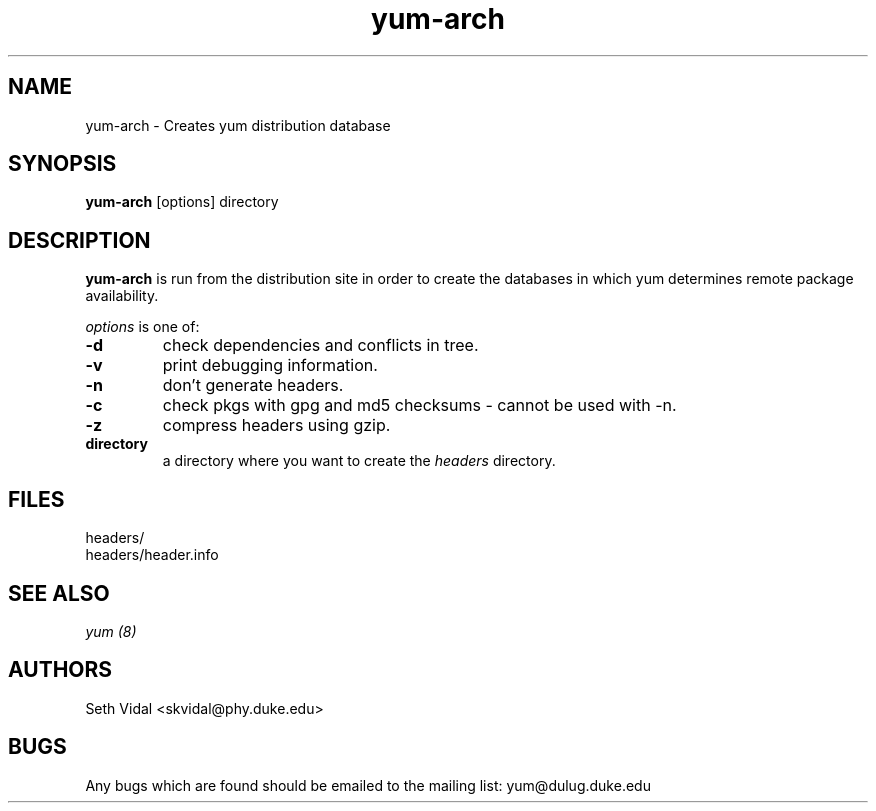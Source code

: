 .\" yum-arch - Yellowdog Updater Modified Arch Tool - creates yum archive databases
.TH "yum-arch" "8" "2002 Jun 8" "Seth Vidal" ""
.SH "NAME"
yum\-arch \- Creates yum distribution database
.SH "SYNOPSIS"
\fByum\-arch\fP [options] directory
.PP 
.SH "DESCRIPTION"
\fByum\-arch\fP is run from the distribution site in order to create the
databases in which yum determines remote package availability.

\fIoptions\fP is one of:
.IP "\fB\-d\fP"
check dependencies and conflicts in tree.
.IP "\fB\-v\fP"
print debugging information.
.IP "\fB\-n\fP"
don't generate headers.
.IP "\fB\-c\fP"
check pkgs with gpg and md5 checksums \- cannot be used with \-n.
.IP "\fB\-z\fP"
compress headers using gzip.
.br 
.IP "\fBdirectory\fP"
a directory where you want to create the \fIheaders\fP directory.

.SH "FILES"
.nf 
headers/
headers/header.info
.fi 
.PP 
.SH "SEE ALSO"
.I yum (8)

.PP 
.SH "AUTHORS"
.nf 
Seth Vidal <skvidal@phy.duke.edu>
.fi 

.PP 
.SH "BUGS"
Any bugs which are found should be emailed to the mailing list:
yum@dulug.duke.edu
.fi 
